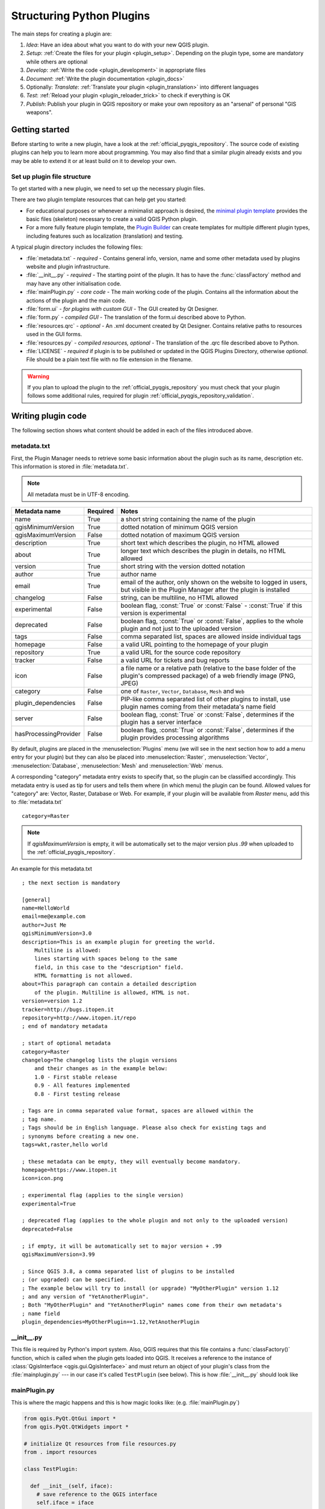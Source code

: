 .. index:: Plugins; Folder, Python; Developing plugins

.. _structuring_plugins:

**************************
Structuring Python Plugins
**************************

.. only:: html

   .. contents::
      :local:


The main steps for creating a plugin are:

#. *Idea*: Have an idea about what you want to do with your new QGIS plugin.
#. *Setup*: :ref:`Create the files for your plugin <plugin_setup>`. Depending on the plugin type,
   some are mandatory while others are optional
#. *Develop*: :ref:`Write the code <plugin_development>` in appropriate files
#. *Document*: :ref:`Write the plugin documentation <plugin_docs>`
#. Optionally: *Translate*: :ref:`Translate your plugin <plugin_translation>` into different languages
#. *Test*: :ref:`Reload your plugin <plugin_reloader_trick>` to check if
   everything is OK
#. *Publish*: Publish your plugin in QGIS repository or make your own
   repository as an "arsenal" of personal "GIS weapons".


.. index:: Plugins; Writing
.. _plugin_setup:

Getting started
===============

Before starting to write a new plugin, have a look at the 
:ref:`official_pyqgis_repository`.
The source code of existing plugins can help you to learn more about programming. 
You may also find that a similar plugin already exists and you may be able to 
extend it or at least build on it to develop your own.

.. _plugin_files_architecture:

Set up plugin file structure
----------------------------

To get started with a new plugin, we need to set up the necessary plugin files.

There are two plugin template resources that can help get you started:

* For educational purposes or whenever a minimalist approach is desired, the
  `minimal plugin template <https://github.com/wonder-sk/qgis-minimal-plugin>`_
  provides the basic files (skeleton) necessary to create a valid QGIS Python plugin.
* For a more fully feature plugin template, the 
  `Plugin Builder <https://plugins.qgis.org/plugins/pluginbuilder3/>`_ can create 
  templates for multiple different plugin types, including features such as 
  localization (translation) and testing. 

A typical plugin directory includes the following files:

* :file:`metadata.txt` - *required* - Contains general info, version, name and some other
  metadata used by plugins website and plugin infrastructure.  
* :file:`__init__.py` - *required* - The starting point of the plugin. It has to have the
  :func:`classFactory` method and may have any other initialisation code.
* :file:`mainPlugin.py` - *core code* - The main working code of the plugin. Contains all
  the information about the actions of the plugin and the main code.
* :file:`form.ui` - *for plugins with custom GUI* -  The GUI created by Qt Designer.
* :file:`form.py` - *compiled GUI* - The translation of the form.ui described above to Python.
* :file:`resources.qrc` - *optional* - An .xml document created by Qt Designer. Contains
  relative paths to resources used in the GUI forms.
* :file:`resources.py` - *compiled resources, optional* - The translation of the .qrc file 
  described above to Python.
* :file:`LICENSE` - *required* if plugin is to be published or updated in the 
  QGIS Plugins Directory, otherwise *optional*. File should be a plain text file 
  with no file extension in the filename.

.. warning::
    If you plan to upload the plugin to the :ref:`official_pyqgis_repository`
    you must check that your plugin follows some additional rules, required for
    plugin :ref:`official_pyqgis_repository_validation`.


.. index:: Plugins; Writing code
.. _plugin_development:

Writing plugin code
===================

The following section shows what content should be added in each of the
files introduced above.

.. index:: Plugins; Metadata, metadata.txt
.. _plugin_metadata:

metadata.txt
------------

First, the Plugin Manager needs to retrieve some basic information about the
plugin such as its name, description etc. This information is stored in :file:`metadata.txt`.

.. note::
   All metadata must be in UTF-8 encoding.

.. _plugin_metadata_table:

=====================  ========  =============================================================
Metadata name          Required  Notes
=====================  ========  =============================================================
name                   True      a short string  containing the name of the plugin
qgisMinimumVersion     True      dotted notation of minimum QGIS version
qgisMaximumVersion     False     dotted notation of maximum QGIS version
description            True      short text which describes the plugin, no HTML allowed
about                  True      longer text which describes the plugin in details, no HTML allowed
version                True      short string with the version dotted notation
author                 True      author name
email                  True      email of the author, only shown on the website to logged in users,
                                 but visible in the Plugin Manager after the plugin is installed
changelog              False     string, can be multiline, no HTML allowed
experimental           False     boolean flag, :const:`True` or :const:`False` -
                                 :const:`True` if this version is experimental
deprecated             False     boolean flag, :const:`True` or :const:`False`, applies to
                                 the whole plugin and not just to the uploaded version
tags                   False     comma separated list, spaces are allowed inside individual tags
homepage               False     a valid URL pointing to the homepage of your plugin
repository             True      a valid URL for the source code repository
tracker                False     a valid URL for tickets and bug reports
icon                   False     a file name or a relative path (relative to
                                 the base folder of the plugin's compressed
                                 package) of a web friendly image (PNG, JPEG)
category               False     one of ``Raster``, ``Vector``, ``Database``, ``Mesh`` and ``Web``
plugin_dependencies    False     PIP-like comma separated list of other plugins to install, use
                                 plugin names coming from their metadata's name field
server                 False     boolean flag, :const:`True` or :const:`False`, determines if
                                 the plugin has a server interface
hasProcessingProvider  False     boolean flag, :const:`True` or :const:`False`, determines if
                                 the plugin provides processing algorithms
=====================  ========  =============================================================

By default, plugins are placed in the :menuselection:`Plugins` menu (we will see
in the next section how to add a menu entry for your plugin) but they can also
be placed into :menuselection:`Raster`, :menuselection:`Vector`,
:menuselection:`Database`, :menuselection:`Mesh` and :menuselection:`Web` menus.

A corresponding "category" metadata entry exists to specify that, so the plugin
can be classified accordingly. This metadata entry is used as tip for users and
tells them where (in which menu) the plugin can be found. Allowed values for
"category" are: Vector, Raster, Database or Web. For example, if your plugin
will be available from `Raster` menu, add this to :file:`metadata.txt`

::

  category=Raster

.. note::
   If `qgisMaximumVersion` is empty, it will be automatically set to the major
   version plus `.99` when uploaded to the :ref:`official_pyqgis_repository`.


An example for this metadata.txt

::

  ; the next section is mandatory

  [general]
  name=HelloWorld
  email=me@example.com
  author=Just Me
  qgisMinimumVersion=3.0
  description=This is an example plugin for greeting the world.
      Multiline is allowed:
      lines starting with spaces belong to the same
      field, in this case to the "description" field.
      HTML formatting is not allowed.
  about=This paragraph can contain a detailed description
      of the plugin. Multiline is allowed, HTML is not.
  version=version 1.2
  tracker=http://bugs.itopen.it
  repository=http://www.itopen.it/repo
  ; end of mandatory metadata

  ; start of optional metadata
  category=Raster
  changelog=The changelog lists the plugin versions
      and their changes as in the example below:
      1.0 - First stable release
      0.9 - All features implemented
      0.8 - First testing release

  ; Tags are in comma separated value format, spaces are allowed within the
  ; tag name.
  ; Tags should be in English language. Please also check for existing tags and
  ; synonyms before creating a new one.
  tags=wkt,raster,hello world

  ; these metadata can be empty, they will eventually become mandatory.
  homepage=https://www.itopen.it
  icon=icon.png

  ; experimental flag (applies to the single version)
  experimental=True

  ; deprecated flag (applies to the whole plugin and not only to the uploaded version)
  deprecated=False

  ; if empty, it will be automatically set to major version + .99
  qgisMaximumVersion=3.99

  ; Since QGIS 3.8, a comma separated list of plugins to be installed
  ; (or upgraded) can be specified.
  ; The example below will try to install (or upgrade) "MyOtherPlugin" version 1.12
  ; and any version of "YetAnotherPlugin".
  ; Both "MyOtherPlugin" and "YetAnotherPlugin" names come from their own metadata's
  ; name field
  plugin_dependencies=MyOtherPlugin==1.12,YetAnotherPlugin


.. index:: Plugins; Initialisation

__init__.py
-----------

This file is required by Python's import system. Also, QGIS requires that this
file contains a :func:`classFactory()` function, which is called when the
plugin gets loaded into QGIS. It receives a reference to the instance of
:class:`QgisInterface <qgis.gui.QgisInterface>` and must return an object of your plugin's class from
the :file:`mainplugin.py` --- in our case it's called ``TestPlugin`` (see below).
This is how :file:`__init__.py` should look like

.. testcode:: plugins

  def classFactory(iface):
    from .mainPlugin import TestPlugin
    return TestPlugin(iface)

  # any other initialisation needed


mainPlugin.py
-------------

This is where the magic happens and this is how magic looks like:
(e.g. :file:`mainPlugin.py`)

.. code-block:: python

  from qgis.PyQt.QtGui import *
  from qgis.PyQt.QtWidgets import *

  # initialize Qt resources from file resources.py
  from . import resources

  class TestPlugin:

    def __init__(self, iface):
      # save reference to the QGIS interface
      self.iface = iface

    def initGui(self):
      # create action that will start plugin configuration
      self.action = QAction(QIcon("testplug:icon.png"),
                            "Test plugin",
                            self.iface.mainWindow())
      self.action.setObjectName("testAction")
      self.action.setWhatsThis("Configuration for test plugin")
      self.action.setStatusTip("This is status tip")
      self.action.triggered.connect(self.run)

      # add toolbar button and menu item
      self.iface.addToolBarIcon(self.action)
      self.iface.addPluginToMenu("&Test plugins", self.action)

      # connect to signal renderComplete which is emitted when canvas
      # rendering is done
      self.iface.mapCanvas().renderComplete.connect(self.renderTest)

    def unload(self):
      # remove the plugin menu item and icon
      self.iface.removePluginMenu("&Test plugins", self.action)
      self.iface.removeToolBarIcon(self.action)

      # disconnect form signal of the canvas
      self.iface.mapCanvas().renderComplete.disconnect(self.renderTest)

    def run(self):
      # create and show a configuration dialog or something similar
      print("TestPlugin: run called!")

    def renderTest(self, painter):
      # use painter for drawing to map canvas
      print("TestPlugin: renderTest called!")


The only plugin functions that must exist in the main plugin source file (e.g.
:file:`mainPlugin.py`) are:

* ``__init__`` which gives access to QGIS interface
* ``initGui()`` called when the plugin is loaded
* ``unload()`` called when the plugin is unloaded

In the above example, :meth:`addPluginToMenu() <qgis.gui.QgisInterface.addPluginToMenu>` is used.
This will add the corresponding menu action to the :menuselection:`Plugins`
menu. Alternative methods exist to add the action to a different menu. Here is
a list of those methods:

* :meth:`addPluginToRasterMenu() <qgis.gui.QgisInterface.addPluginToRasterMenu>`
* :meth:`addPluginToVectorMenu() <qgis.gui.QgisInterface.addPluginToVectorMenu>`
* :meth:`addPluginToDatabaseMenu() <qgis.gui.QgisInterface.addPluginToDatabaseMenu>`
* :meth:`addPluginToWebMenu() <qgis.gui.QgisInterface.addPluginToWebMenu>`

All of them have the same syntax as the
:meth:`addPluginToMenu() <qgis.gui.QgisInterface.addPluginToMenu>` method.

Adding your plugin menu to one of those predefined method is recommended to
keep consistency in how plugin entries are organized. However, you can add your
custom menu group directly to the menu bar, as the next example demonstrates:

.. testcode:: plugins

    def initGui(self):
        self.menu = QMenu(self.iface.mainWindow())
        self.menu.setObjectName("testMenu")
        self.menu.setTitle("MyMenu")

        self.action = QAction(QIcon("testplug:icon.png"),
                              "Test plugin",
                              self.iface.mainWindow())
        self.action.setObjectName("testAction")
        self.action.setWhatsThis("Configuration for test plugin")
        self.action.setStatusTip("This is status tip")
        self.action.triggered.connect(self.run)
        self.menu.addAction(self.action)

        menuBar = self.iface.mainWindow().menuBar()
        menuBar.insertMenu(self.iface.firstRightStandardMenu().menuAction(),
                           self.menu)

    def unload(self):
        self.menu.deleteLater()

Don't forget to set :class:`QAction` and :class:`QMenu` ``objectName`` to a name
specific to your plugin so that it can be customized.

While help and about actions can also be added to your custom menu,
a convenient place to make them available is in the 
QGIS main :menuselection:`Help --> Plugins` menu. This is done using the
:meth:`pluginHelpMenu() <qgis.gui.QgisInterface.pluginHelpMenu>` method.

.. testcode:: plugins

    def initGui(self):

        self.help_action = QAction(
            QIcon("testplug:icon.png"),
            self.tr("Test Plugin..."),
            self.iface.mainWindow()
        )
        # Add the action to the Help menu
        self.iface.pluginHelpMenu().addAction(self.help_action)

        self.help_action.triggered.connect(self.show_help)
        
    @staticmethod
    def show_help():
        """ Open the online help. """
        QDesktopServices.openUrl(QUrl('https://docs.qgis.org'))

    def unload(self):

        self.iface.pluginHelpMenu().removeAction(self.help_action)
        del self.help_action


When working on a real plugin it's wise to write the plugin in another
(working) directory and create a makefile which will generate UI + resource
files and install the plugin into your QGIS installation.


.. index:: Plugins; Documentation, Plugins; Implementing help
.. _plugin_docs:

Documenting plugins
===================

The documentation for the plugin can be written as HTML help files. The
:mod:`qgis.utils` module provides a function, :func:`showPluginHelp` which
will open the help file browser, in the same way as other QGIS help.

The :func:`showPluginHelp` function looks for help files in the same
directory as the calling module. It will look for, in turn,
:file:`index-ll_cc.html`, :file:`index-ll.html`, :file:`index-en.html`,
:file:`index-en_us.html` and :file:`index.html`, displaying whichever it finds
first. Here ``ll_cc`` is the QGIS locale. This allows multiple translations of
the documentation to be included with the plugin.

The :func:`showPluginHelp` function can also take parameters packageName,
which identifies a specific plugin for which the help will be displayed,
filename, which can replace "index" in the names of files being searched,
and section, which is the name of an html anchor tag in the document
on which the browser will be positioned.


.. index:: Plugins; Code snippets, Plugins; Translation
.. _plugin_translation:

Translating plugins
===================

With a few steps you can set up the environment for the plugin localization so
that depending on the locale settings of your computer the plugin will be loaded
in different languages.

Software requirements
---------------------

The easiest way to create and manage all the translation files is to install `Qt Linguist`_.
In a Debian-based GNU/Linux environment you can install it typing::

  sudo apt install qt6-tools-dev-tools


Files and directory
-------------------

When you create the plugin you will find the ``i18n`` folder within the main
plugin directory.

**All the translation files have to be within this directory.**

.pro file
.........

First you should create a ``.pro`` file, that is a *project* file that can be
managed by **Qt Linguist**.

In this ``.pro`` file you have to specify all the files and forms you want to
translate. This file is used to set up the localization files and variables.
A possible project file, matching the structure of our
:ref:`example plugin <plugin_files_architecture>`:

::

  FORMS = ../form.ui
  SOURCES = ../your_plugin.py
  TRANSLATIONS = your_plugin_it.ts

Your plugin might follow a more complex structure, and it might be distributed
across several files. If this is the case, keep in mind that ``pylupdate5``,
the program we use to read the ``.pro`` file and update the translatable string,
does not expand wild card characters, so you need to place every file explicitly
in the ``.pro`` file.
Your project file might then look like something like this:

::

  FORMS = ../ui/about.ui ../ui/feedback.ui \
          ../ui/main_dialog.ui
  SOURCES = ../your_plugin.py ../computation.py \
            ../utils.py

Furthermore, the ``your_plugin.py`` file is the file that *calls* all the menu
and sub-menus of your plugin in the QGIS toolbar and you want to translate them
all.

Finally with the *TRANSLATIONS* variable you can specify the translation
languages you want.

.. warning::

   Be sure to name the ``ts`` file like ``your_plugin_`` + ``language`` + ``.ts``
   otherwise the language loading will fail! Use the 2 letter shortcut for the
   language (**it** for Italian, **de** for German, etc...)

.ts file
........

Once you have created the ``.pro`` you are ready to generate the ``.ts`` file(s)
for the language(s) of your plugin.

Open a terminal, go to ``your_plugin/i18n`` directory and type::

  pylupdate5 your_plugin.pro

you should see the ``your_plugin_language.ts`` file(s).

Open the ``.ts`` file with **Qt Linguist** and start to translate.

.qm file
........

When you finish to translate your plugin (if some strings are not completed the
source language for those strings will be used) you have to create the ``.qm``
file (the compiled ``.ts`` file that will be used by QGIS).

Just open a terminal cd in ``your_plugin/i18n`` directory and type::

  lrelease your_plugin.ts

now, in the ``i18n`` directory you will see the ``your_plugin.qm`` file(s).

Translate using Makefile
-------------------------

Alternatively you can use the makefile to extract messages from python code and
Qt dialogs, if you created your plugin with Plugin Builder.
At the beginning of the Makefile there is a LOCALES variable::

	LOCALES = en

Add the abbreviation of the language to this variable, for example for
Hungarian language::

	LOCALES = en hu

Now you can generate or update the :file:`hu.ts` file (and the :file:`en.ts` too)
from the sources by::

	make transup

After this, you have updated ``.ts`` file for all languages set in the LOCALES
variable.
Use **Qt Linguist** to translate the program messages.
Finishing the translation the ``.qm`` files can be created by the transcompile::

	make transcompile

You have to distribute ``.ts`` files with your plugin.

Load the plugin
---------------

In order to see the translation of your plugin, open QGIS, change the
language (:menuselection:`Settings --> Options --> General`) and restart QGIS.

You should see your plugin in the correct language.

.. warning::

   If you change something in your plugin (new UIs, new menu, etc..) you have to
   **generate again** the update version of both ``.ts`` and ``.qm`` file, so run
   again the command of above.

Sharing your plugin
===================

QGIS is hosting hundreds of plugins in the plugin repository. Consider sharing
yours! It will extend the possibilities of QGIS and people will be able to learn
from your code. All hosted plugins can be found and installed from within QGIS
with the Plugin Manager.

Information and requirements are here: `plugins.qgis.org <https://plugins.qgis.org/>`_.


Tips and Tricks
===============

.. _plugin_reloader_trick:

Plugin Reloader
---------------

During development of your plugin you will frequently need to reload it in QGIS
for testing. This is very easy using the **Plugin Reloader** plugin. You can find it
with the :ref:`Plugin Manager <plugins>`.

Automate packaging, release and translation with qgis-plugin-ci
---------------------------------------------------------------

`qgis-plugin-ci`_ provides a command line interface
to perform automated packaging and deployment for QGIS plugins on your computer,
or using continuous integration
like `GitHub workflows`_ or `Gitlab-CI`_
as well as `Transifex`_ for translation.

It allows releasing, translating, publishing or generating an XML plugin repository file via CLI or in CI actions. 

Accessing Plugins
-----------------

You can access all the classes of installed plugins from within QGIS using python,
which can be handy for debugging purposes.

.. code-block:: python

	my_plugin = qgis.utils.plugins['My Plugin']

Log Messages
------------

Plugins have their own tab within the :ref:`log_message_panel`.


.. index:: Plugins; Resource file, resources.qrc

Resource File
-------------

Some plugins use resource files, for example :file:`resources.qrc` which define
resources for the GUI, such as icons:     

.. code-block:: xml

  <RCC>
    <qresource prefix="/plugins/testplug" >
       <file>icon.png</file>
    </qresource>
  </RCC>

It is good to use a prefix that will not collide with other plugins or any
parts of QGIS, otherwise you might get resources you did not want. Now you
just need to generate a Python file that will contain the resources.
It's done with Qt :command:`rcc` command:

::

  rcc -g python -o resources.py resources.qrc

.. note::

    In Windows environments, attempting to run the :command:`rcc` from
    Command Prompt or Powershell will probably result in the error "Windows
    cannot access the specified device, path, or file [...]".  The easiest
    solution is probably to use the OSGeo4W Shell but if you are comfortable
    modifying the PATH environment variable or specifiying the path to the
    executable explicitly you should be able to find it at
    :file:`<Your QGIS Install Directory>\\apps\\Qt6\\bin\\rcc.exe`.

.. _Qt Linguist: https://doc.qt.io/qt-6/qtlinguist-index.html
.. _GitHub workflows: https://docs.github.com/en/actions/writing-workflows
.. _Gitlab-CI: https://docs.gitlab.com/ci/
.. _Transifex: https://www.transifex.com
.. _qgis-plugin-ci: https://opengisch.github.io/qgis-plugin-ci/
